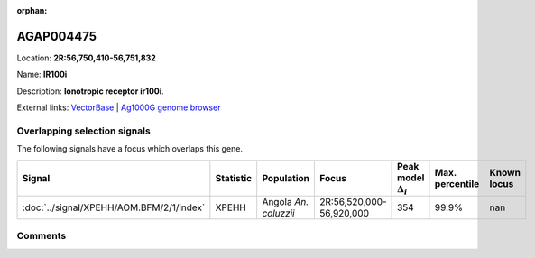 :orphan:



AGAP004475
==========

Location: **2R:56,750,410-56,751,832**

Name: **IR100i**

Description: **Ionotropic receptor ir100i**.

External links:
`VectorBase <https://www.vectorbase.org/Anopheles_gambiae/Gene/Summary?g=AGAP004475>`_ |
`Ag1000G genome browser <https://www.malariagen.net/apps/ag1000g/phase1-AR3/index.html?genome_region=2R:56750410-56751832#genomebrowser>`_





Overlapping selection signals
-----------------------------

The following signals have a focus which overlaps this gene.

.. cssclass:: table-hover
.. list-table::
    :widths: auto
    :header-rows: 1

    * - Signal
      - Statistic
      - Population
      - Focus
      - Peak model :math:`\Delta_{i}`
      - Max. percentile
      - Known locus
    * - :doc:`../signal/XPEHH/AOM.BFM/2/1/index`
      - XPEHH
      - Angola *An. coluzzii*
      - 2R:56,520,000-56,920,000
      - 354
      - 99.9%
      - nan
    






Comments
--------


.. raw:: html

    <div id="disqus_thread"></div>
    <script>
    
    var disqus_config = function () {
        this.page.identifier = '/gene/AGAP004475';
    };
    
    (function() { // DON'T EDIT BELOW THIS LINE
    var d = document, s = d.createElement('script');
    s.src = 'https://agam-selection-atlas.disqus.com/embed.js';
    s.setAttribute('data-timestamp', +new Date());
    (d.head || d.body).appendChild(s);
    })();
    </script>
    <noscript>Please enable JavaScript to view the <a href="https://disqus.com/?ref_noscript">comments.</a></noscript>


